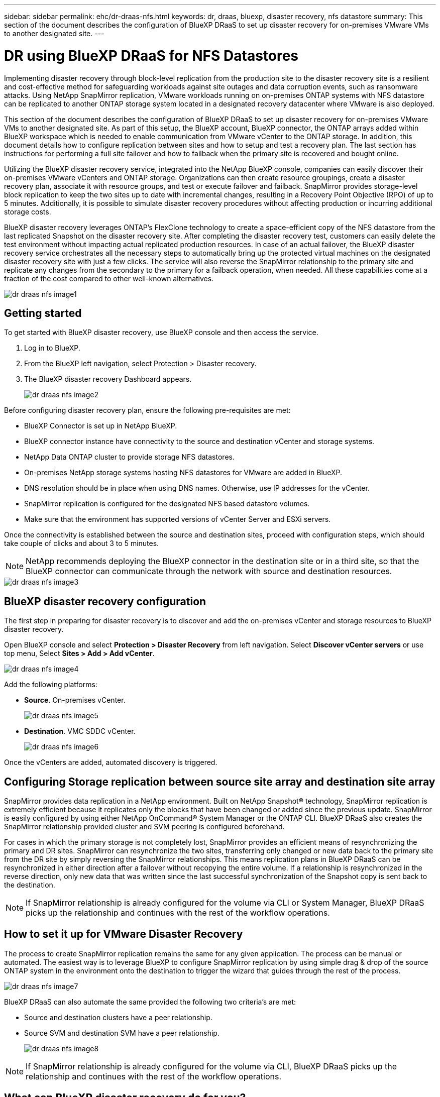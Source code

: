 ---
sidebar: sidebar
permalink: ehc/dr-draas-nfs.html
keywords: dr, draas, bluexp, disaster recovery, nfs datastore
summary: This section of the document describes the configuration of BlueXP DRaaS to set up disaster recovery for on-premises VMware VMs to another designated site.
---

= DR using BlueXP DRaaS for NFS Datastores
:hardbreaks:
:nofooter:
:icons: font
:linkattrs:
:imagesdir: ./../media/

[.lead]
Implementing disaster recovery through block-level replication from the production site to the disaster recovery site is a resilient and cost-effective method for safeguarding workloads against site outages and data corruption events, such as ransomware attacks. Using NetApp SnapMirror replication, VMware workloads running on on-premises ONTAP systems with NFS datastore can be replicated to another ONTAP storage system located in a designated recovery datacenter where VMware is also deployed. 

This section of the document describes the configuration of BlueXP DRaaS to set up disaster recovery for on-premises VMware VMs to another designated site. As part of this setup, the BlueXP account, BlueXP connector, the ONTAP arrays added within BlueXP workspace which is needed to enable communication from VMware vCenter to the ONTAP storage. In addition, this document details how to configure replication between sites and how to setup and test a recovery plan. The last section has instructions for performing a full site failover and how to failback when the primary site is recovered and bought online. 

Utilizing the BlueXP disaster recovery service, integrated into the NetApp BlueXP console, companies can easily discover their on-premises VMware vCenters and ONTAP storage. Organizations can then create resource groupings, create a disaster recovery plan, associate it with resource groups, and test or execute failover and failback. SnapMirror provides storage-level block replication to keep the two sites up to date with incremental changes, resulting in a Recovery Point Objective (RPO) of up to 5 minutes. Additionally, it is possible to simulate disaster recovery procedures without affecting production or incurring additional storage costs. 

BlueXP disaster recovery leverages ONTAP’s FlexClone technology to create a space-efficient copy of the NFS datastore from the last replicated Snapshot on the disaster recovery site. After completing the disaster recovery test, customers can easily delete the test environment without impacting actual replicated production resources. In case of an actual failover, the BlueXP disaster recovery service orchestrates all the necessary steps to automatically bring up the protected virtual machines on the designated disaster recovery site with just a few clicks. The service will also reverse the SnapMirror relationship to the primary site and replicate any changes from the secondary to the primary for a failback operation, when needed. All these capabilities come at a fraction of the cost compared to other well-known alternatives. 

image::dr-draas-nfs-image1.png[]

== Getting started

To get started with BlueXP disaster recovery, use BlueXP console and then access the service.

. Log in to BlueXP.
. From the BlueXP left navigation, select Protection > Disaster recovery.
. The BlueXP disaster recovery Dashboard appears. 
+
image::dr-draas-nfs-image2.png[]

Before configuring disaster recovery plan, ensure the following pre-requisites are met:

* BlueXP Connector is set up in NetApp BlueXP. 
* BlueXP connector instance have connectivity to the source and destination vCenter and storage systems.
* NetApp Data ONTAP cluster to provide storage NFS datastores.
* On-premises NetApp storage systems hosting NFS datastores for VMware are added in BlueXP.
* DNS resolution should be in place when using DNS names. Otherwise, use IP addresses for the vCenter.
* SnapMirror replication is configured for the designated NFS based datastore volumes.
* Make sure that the environment has supported versions of vCenter Server and ESXi servers.

Once the connectivity is established between the source and destination sites, proceed with configuration steps, which should take couple of clicks and about 3 to 5 minutes. 

NOTE: NetApp recommends deploying the BlueXP connector in the destination site or in a third site, so that the BlueXP connector can communicate through the network with source and destination resources.

image::dr-draas-nfs-image3.png[]

== BlueXP disaster recovery configuration

The first step in preparing for disaster recovery is to discover and add the on-premises vCenter and storage resources to BlueXP disaster recovery.

Open BlueXP console and select *Protection > Disaster Recovery* from left navigation. Select *Discover vCenter servers* or use top menu, Select *Sites > Add > Add vCenter*.

image::dr-draas-nfs-image4.png[]

Add the following platforms:

* *Source*. On-premises vCenter.
+
image::dr-draas-nfs-image5.png[]

* *Destination*. VMC SDDC vCenter.
+
image::dr-draas-nfs-image6.png[]

Once the vCenters are added, automated discovery is triggered.

== Configuring Storage replication between source site array and destination site array

SnapMirror provides data replication in a NetApp environment. Built on NetApp Snapshot® technology, SnapMirror replication is extremely efficient because it replicates only the blocks that have been changed or added since the previous update. SnapMirror is easily configured by using either NetApp OnCommand® System Manager or the ONTAP CLI. BlueXP DRaaS also creates the SnapMirror relationship provided cluster and SVM peering is configured beforehand.

For cases in which the primary storage is not completely lost, SnapMirror provides an efficient means of resynchronizing the primary and DR sites. SnapMirror can resynchronize the two sites, transferring only changed or new data back to the primary site from the DR site by simply reversing the SnapMirror relationships. This means replication plans in BlueXP DRaaS can be resynchronized in either direction after a failover without recopying the entire volume. If a relationship is resynchronized in the reverse direction, only new data that was written since the last successful synchronization of the Snapshot copy is sent back to the destination.

NOTE: If SnapMirror relationship is already configured for the volume via CLI or System Manager, BlueXP DRaaS picks up the relationship and continues with the rest of the workflow operations.

== How to set it up for VMware Disaster Recovery

The process to create SnapMirror replication remains the same for any given application. The process can be manual or automated. The easiest way is to leverage BlueXP to configure SnapMirror replication by using simple drag & drop of the source ONTAP system in the environment onto the destination to trigger the wizard that guides through the rest of the process. 

image::dr-draas-nfs-image7.png[]

BlueXP DRaaS can also automate the same provided the following two criteria’s are met:

* Source and destination clusters have a peer relationship.
* Source SVM and destination SVM have a peer relationship.
+
image::dr-draas-nfs-image8.png[]

NOTE: If SnapMirror relationship is already configured for the volume via CLI, BlueXP DRaaS picks up the relationship and continues with the rest of the workflow operations.

== What can BlueXP disaster recovery do for you?

After the source and destination sites are added, BlueXP disaster recovery performs automatic deep discovery and displays the VMs along with associated metadata. BlueXP disaster recovery also automatically detects the networks and port groups used by the VMs and populates them.

image::dr-draas-nfs-image9.png[]

After the sites have been added, VMs can be grouped into resource groups. BlueXP disaster recovery resource groups allow you to group a set of dependent VMs into logical groups that contain their boot orders and boot delays that can be executed upon recovery. To start creating resource groups, navigate to *Resource Groups* and click *Create New Resource Group*.

image::dr-draas-nfs-image10.png[]

image::dr-draas-nfs-image11.png[]

NOTE: The resource group can also be created while creating a replication plan.

The boot order of the VMs can be defined or modified during the creation of resource groups by using simple drag and drop mechanism.

image::dr-draas-nfs-image12.png[]

Once the resource groups are created, the next step is to create the execution blueprint or a plan to recover virtual machines and applications in the event of a disaster. As mentioned in the prerequisites, SnapMirror replication can be configured beforehand or DRaaS can configure it using the RPO and retention count specified during creation of the replication plan.

image::dr-draas-nfs-image13.png[]

image::dr-draas-nfs-image14.png[]

Configure the replication plan by selecting the source and destination vCenter platforms from the drop down and pick the resource groups to be included in the plan, along with the grouping of how applications should be restored and powered on and mapping of clusters and networks. To define the recovery plan, navigate to the *Replication Plan* tab and click *Add Plan*.

First, select the source vCenter and then select the destination vCenter.

image::dr-draas-nfs-image15.png[]

The next step is to select existing resource groups. If no resource groups created, then the wizard helps to group the required virtual machines (basically create functional resource groups) based on the recovery objectives. This also helps define the operation sequence of how application virtual machines should be restored.

image::dr-draas-nfs-image16.png[]

NOTE: Resource group allows to set boot order using the drag and drop functionality. It can be used to easily modify the order in which the VMs would be powered on during the recovery process.

NOTE: Each virtual machine within a resource group is started in sequence based on the order. Two resource groups are started in parallel.

The below screenshot shows the option to filter virtual machines or specific datastores based on organizational requirements if resource groups are not created beforehand.

image::dr-draas-nfs-image17.png[]

Once the resource groups are selected, create the failover mappings. In this step, specify how the resources from the source environment maps to the destination. This includes compute resources, virtual networks. IP customization, pre- and post-scripts, boot delays, application consistency and so on. For detailed information, refer to link:https://docs.netapp.com/us-en/bluexp-disaster-recovery/use/drplan-create.html#select-applications-to-replicate-and-assign-resource-groups[Create a replication plan].

image::dr-draas-nfs-image18.png[]

NOTE: By default, same mapping parameters are used for both test and failover operations. To set different mappings for test environment, select the Test mapping option after unchecking the checkbox as shown below:

image::dr-draas-nfs-image19.png[]

Once the resource mapping is complete, click Next.

image::dr-draas-nfs-image20.png[]

Select the recurrence type. In simple words, select Migrate (one time migration using failover) or recurring continuous replication option. In this walkthrough, Replicate option is selected. 

image::dr-draas-nfs-image21.png[]

Once done, review the created mappings and then click on *Add plan*.

NOTE: VMs from different volumes and SVMs can be included in a replication plan. Depending on the VM placement (be it on same volume or separate volume within the same SVM, separate volumes on different SVMs), the BlueXP disaster recovery creates a Consistency Group Snapshot.

image::dr-draas-nfs-image22.png[]

image::dr-draas-nfs-image23.png[]

BlueXP DRaaS consists of the following workflows:

* Test failover (including periodic automated simulations)
* Cleanup failover test
* Failover:
** Planned migration
** Disaster recovery
* Failback

== Test failover 

Test failover in BlueXP DRaaS is an operational procedure that allows VMware administrators to fully validate their recovery plans without disrupting their production environments. 

image::dr-draas-nfs-image24.png[]

BlueXP DRaaS incorporates the ability to select the snapshot as an optional capability in the test failover operation. This capability allows the VMware administrator to verify that any changes that were recently made in the environment are replicated to the destination site and thus are present during the test. Such changes include patches to the VM guest operating system

image::dr-draas-nfs-image25.png[]

When the VMware administrator runs a test failover operation, BlueXP DRaaS automates the following tasks:

* Triggering SnapMirror relationships to update storage at the destination site with any recent changes that were made at the production site.
* Creating NetApp FlexClone volumes of the FlexVol volumes on the DR storage array.
* Connecting the NFS datastores in the FlexClone volumes to the ESXi hosts at the DR site.
* Connecting the VM network adapters to the test network specified during the mapping.
* Reconfiguring the VM guest operating system network settings as defined for the network at the DR site.
* Executing any custom commands that have been stored in the replication plan.
* Powering on the VMs in the order that is defined in the replication plan.
+
image::dr-draas-nfs-image26.png[]

== Cleanup failover test Operation

The cleanup failover test operation occurs after the replication plan test has been completed and the VMware administrator responds to the cleanup prompt. 

image::dr-draas-nfs-image27.png[]

This action will reset the virtual machines (VMs) and the status of the replication plan to the ready state.

When the VMware administrator performs a recovery operation, BlueXP DRaaS completes the following process:

. It powers off each recovered VM in the FlexClone copy that was used for testing.
. It deletes the FlexClone volume that was used to present the recovered VMs during the test.

== Planned Migration and Fail over

BlueXP DRaaS has two methods for performing a real failover: planned migration and fail over. The first method, planned migration, incorporates VM shutdown and storage replication synchronization into the process to recover or effectively move the VMs to the destination site. Planned migration requires access to the source site. The second method, failover, is an planned/unplanned failover in which the VMs are recovered at the destination site from the last storage replication interval that was able to complete. Depending on the RPO that was designed into the solution, some amount of data loss can be expected in the DR scenario. 

image::dr-draas-nfs-image28.png[]

When the VMware administrator performs a failover operation, BlueXP DRaaS automates the following tasks:

* Break and fail over the NetApp SnapMirror relationships.
* Connect the replicated NFS datastores to the ESXi hosts at the DR site.
* Connect the VM network adapters to the appropriate destination site network.
* Reconfigure the VM guest operating system network settings as defined for the network at the destination site.
* Execute any custom commands (if any) that have been stored in the replication plan.
* Power on the VMs in the order that was defined in the replication plan.

image::dr-draas-nfs-image29.png[]

== Failback

A failback is an optional procedure that restores the original configuration of the source and destination sites after a recovery. 

image::dr-draas-nfs-image30.png[]

VMware administrators can configure and run a failback procedure when they are ready to restore services to the original source site.

*NOTE:* BlueXP DRaaS replicates (resyncs) any changes back to the original source virtual machine before reversing the replication direction. This process starts from a relationship that has completed failing over to a target and involves the following steps:

* Power off and unregister the virtual machines and volumes on the destination site are unmounted.
* Break the SnapMirror relationship on the original source is broken to make it read/write.
* Resynchronize the SnapMirror relationship to reverse the replication.
* Mount the volume on the source, power on and register the source virtual machines. 

For more details about accessing and configuring BlueXP DRaaS, see the link:https://docs.netapp.com/us-en/bluexp-disaster-recovery/get-started/dr-intro.html[Learn about BlueXP Disaster Recovery for VMware].

== Monitoring and Dashboard 

From BlueXP or the ONTAP CLI, you can monitor the replication health status for the appropriate datastore volumes, and the status of a failover or test failover can be tracked via Job Monitoring. 

image::dr-draas-nfs-image31.png[]

NOTE: If a job is currently in progress or queued, and you wish to stop it, there is an option to cancel it.

With the BlueXP disaster recovery dashboard, confidently evaluate the status of disaster recovery sites and replication plans. This enables administrators to swiftly identify healthy, disconnected, or degraded sites and plans.

image::dr-draas-nfs-image32.png[]

This provides a powerful solution to handle a tailored and customized disaster recovery plan. Failover can be done as planned failover or failover with a click of a button when disaster occurs and decision is made to activate the DR site.

To learn more about this process, feel free to follow the detailed walkthrough video or use the link:https://netapp.github.io/bluexp-draas-simulator/?frame-1[solution simulator].

